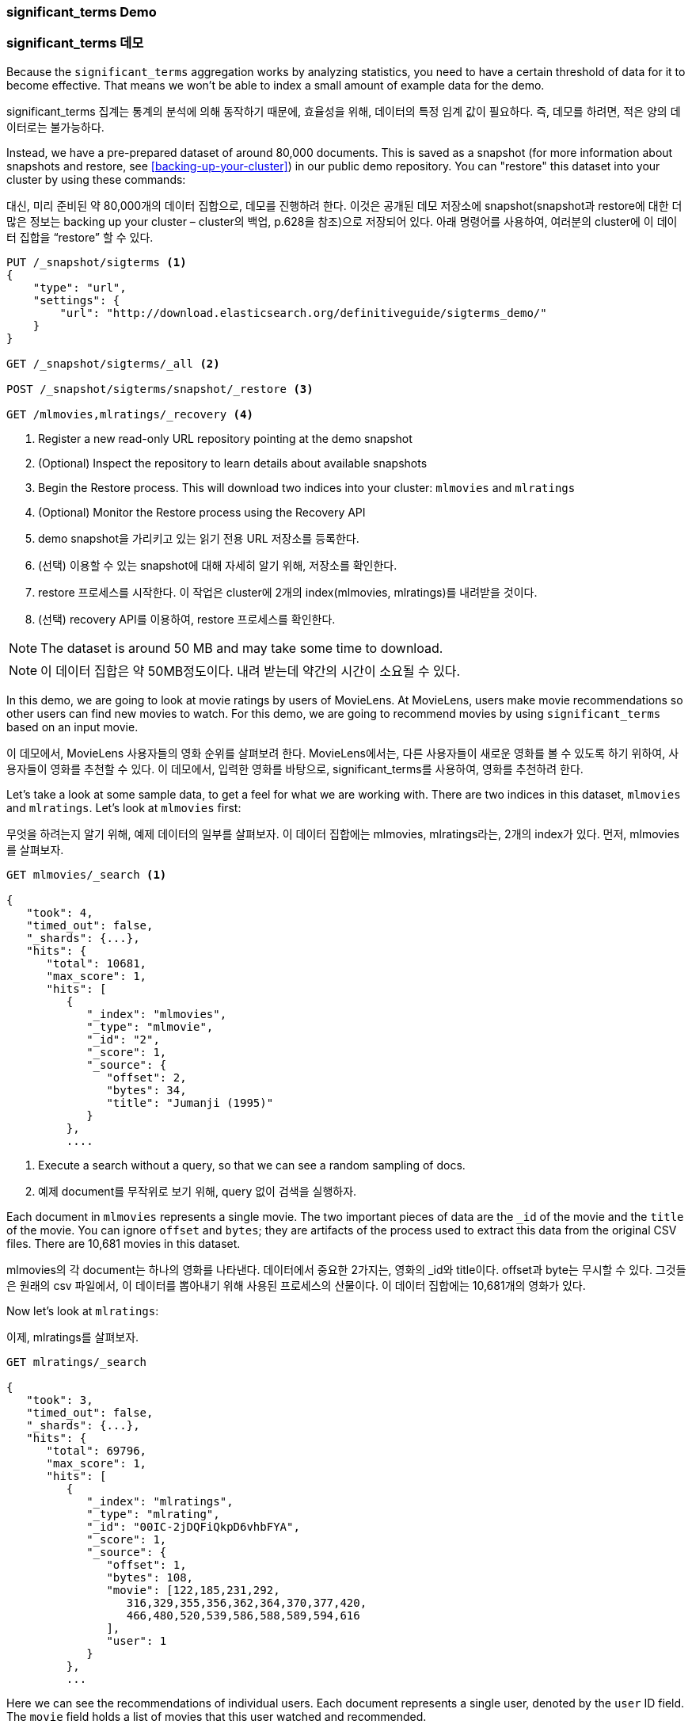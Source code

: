 
=== significant_terms Demo

=== significant_terms 데모

Because the `significant_terms` aggregation((("significant_terms aggregation", "demonstration of")))((("aggregations", "significant_terms", "demonstration of"))) works by analyzing
statistics, you need to have a certain threshold of data for it to become effective.
That means we won't be able to index a small amount of example data for the demo.

significant_terms 집계는 통계의 분석에 의해 동작하기 때문에, 효율성을 위해, 데이터의 특정 임계 값이 필요하다. 즉, 데모를 하려면, 적은 양의 데이터로는 불가능하다.

Instead, we have a pre-prepared dataset of around 80,000 documents.  This is
saved as a snapshot (for more information about snapshots and restore, see
<<backing-up-your-cluster>>) in our public demo repository.  You can "restore"
this dataset into your cluster by using these commands:

대신, 미리 준비된 약 80,000개의 데이터 집합으로, 데모를 진행하려 한다. 이것은 공개된 데모 저장소에 snapshot(snapshot과 restore에 대한 더 많은 정보는 backing up your cluster – cluster의 백업, p.628을 참조)으로 저장되어 있다. 아래 명령어를 사용하여, 여러분의 cluster에 이 데이터 집합을 “restore” 할 수 있다.

[source,js]
----
PUT /_snapshot/sigterms <1>
{
    "type": "url",
    "settings": {
        "url": "http://download.elasticsearch.org/definitiveguide/sigterms_demo/"
    }
}

GET /_snapshot/sigterms/_all <2>

POST /_snapshot/sigterms/snapshot/_restore <3>

GET /mlmovies,mlratings/_recovery <4>
----
// SENSE: 300_Aggregations/75_sigterms.json
<1> Register a new read-only URL repository pointing at the demo snapshot
<2> (Optional) Inspect the repository to learn details about available snapshots
<3> Begin the Restore process.  This will download two indices into your cluster: `mlmovies`
and `mlratings`
<4> (Optional) Monitor the Restore process using the Recovery API

<1> demo snapshot을 가리키고 있는 읽기 전용 URL 저장소를 등록한다.
<2> (선택) 이용할 수 있는 snapshot에 대해 자세히 알기 위해, 저장소를 확인한다.
<3> restore 프로세스를 시작한다. 이 작업은 cluster에 2개의 index(mlmovies, mlratings)를 내려받을 것이다.
<4> (선택) recovery API를 이용하여, restore 프로세스를 확인한다.

NOTE: The dataset is around 50 MB and may take some time to download.

NOTE: 이 데이터 집합은 약 50MB정도이다. 내려 받는데 약간의 시간이 소요될 수 있다.

In this demo, we are going to look at movie ratings by users of MovieLens.  At
MovieLens, users make movie recommendations so other users can find new
movies to watch.  For this demo, we are going to recommend movies by using `significant_terms`
based on an input movie.

이 데모에서, MovieLens 사용자들의 영화 순위를 살펴보려 한다. MovieLens에서는, 다른 사용자들이 새로운 영화를 볼 수 있도록 하기 위하여, 사용자들이 영화를 추천할 수 있다. 이 데모에서, 입력한 영화를 바탕으로, significant_terms를 사용하여, 영화를 추천하려 한다.

Let's take a look at some sample data, to get a feel for what we are working with.
There are two indices in this dataset, `mlmovies` and `mlratings`.  Let's look
at `mlmovies` first:

무엇을 하려는지 알기 위해, 예제 데이터의 일부를 살펴보자. 이 데이터 집합에는 mlmovies, mlratings라는, 2개의 index가 있다. 먼저, mlmovies를 살펴보자.

[source,js]
----
GET mlmovies/_search <1>

{
   "took": 4,
   "timed_out": false,
   "_shards": {...},
   "hits": {
      "total": 10681,
      "max_score": 1,
      "hits": [
         {
            "_index": "mlmovies",
            "_type": "mlmovie",
            "_id": "2",
            "_score": 1,
            "_source": {
               "offset": 2,
               "bytes": 34,
               "title": "Jumanji (1995)"
            }
         },
         ....
----
// SENSE: 300_Aggregations/75_sigterms.json
<1> Execute a search without a query, so that we can see a random sampling of docs.

<1> 예제 document를 무작위로 보기 위해, query 없이 검색을 실행하자.

Each document in `mlmovies` represents a single movie.  The two important pieces
of data are the `_id` of the movie and the `title` of the movie.  You can ignore
`offset` and `bytes`; they are artifacts of the process used to extract this
data from the original CSV files. There are 10,681 movies in this dataset.

mlmovies의 각 document는 하나의 영화를 나타낸다. 데이터에서 중요한 2가지는, 영화의 _id와 title이다. offset과 byte는 무시할 수 있다. 그것들은 원래의 csv 파일에서, 이 데이터를 뽑아내기 위해 사용된 프로세스의 산물이다. 이 데이터 집합에는 10,681개의 영화가 있다.

Now let's look at `mlratings`:

이제, mlratings를 살펴보자.

[source,js]
----
GET mlratings/_search

{
   "took": 3,
   "timed_out": false,
   "_shards": {...},
   "hits": {
      "total": 69796,
      "max_score": 1,
      "hits": [
         {
            "_index": "mlratings",
            "_type": "mlrating",
            "_id": "00IC-2jDQFiQkpD6vhbFYA",
            "_score": 1,
            "_source": {
               "offset": 1,
               "bytes": 108,
               "movie": [122,185,231,292,
                  316,329,355,356,362,364,370,377,420,
                  466,480,520,539,586,588,589,594,616
               ],
               "user": 1
            }
         },
         ...
----
// SENSE: 300_Aggregations/75_sigterms.json

Here we can see the recommendations of individual users.  Each document represents
a single user, denoted by the `user` ID field.  The `movie` field holds a list
of movies that this user watched and recommended.

여기에서, 개별 사용자의 추천을 볼 수 있다. 각 document는, user field에 의해 구분되는데, 단일 사용자를 나타낸다. movie field는 이 사용자가 보고 추천한 영화의 목록이다.

==== Recommending Based on Popularity

==== 인기를 기준으로 한 추천

The first strategy we could take is trying to recommend movies based on popularity.((("popularity", "movie recommendations based on")))
Given a particular movie, we find all users who recommended that movie.  Then
we aggregate all their recommendations and take the top five most popular.

첫 번째 전략은, 인기를 기준으로, 영화를 추천하려 한다. 특정 영화에 대해, 해당 영화를 추천한 모든 사용자를 찾는다. 그리고, 그들의 추천 모두를 집계하고, 가장 인기 있는 상위 5개를 가져온다. 

We can express that easily with a `terms` aggregation ((("terms aggregation", "movie recommendations (example)")))and some filtering.  Let's
look at _Talladega Nights_, a comedy about NASCAR racing starring
Will Ferrell.  Ideally, our recommender should find other comedies in a similar
style (and more than likely also starring Will Ferrell).

terms 집계와 약간의 필터링으로 쉽게 표현할 수 있다. 윌 페럴(Will Ferrel)이 주연한, NASCAR 에 대한 코미디, Talladega Nights를 살펴 보자. 이상적으로는, 추천인은 비슷한 스타일의 다른 코미디를 (그리고, 윌 페럴이 주연한 더 많은 영화를) 찾아야 한다.

First we need to find the _Talladega Nights_ ID:

먼저, Talladega Nights의 ID를 찾아야 한다.

[source,js]
----
GET mlmovies/_search
{
  "query": {
    "match": {
      "title": "Talladega Nights"
    }
  }
}

    ...
    "hits": [
     {
        "_index": "mlmovies",
        "_type": "mlmovie",
        "_id": "46970", <1>
        "_score": 3.658795,
        "_source": {
           "offset": 9575,
           "bytes": 74,
           "title": "Talladega Nights: The Ballad of Ricky Bobby (2006)"
        }
     },
    ...
----
// SENSE: 300_Aggregations/75_sigterms.json
<1> _Talladega Nights_ is ID `46970`.

<1> Talladega Nights의 ID는 46970이다.

Armed with the ID, we can now filter the ratings and ((("filtering", "in aggregations")))apply our `terms` aggregation
to find the most popular movies from people who also like _Talladega Nights_:

ID를 찾았으면, 순위를 필터링하고, Talladega Nights처럼, 사람들로부터 가장 인기 있는 동영상을 찾기 위해, terms 집계를 적용할 수 있다.

[source,js]
----
GET mlratings/_search?search_type=count <1>
{
  "query": {
    "filtered": {
      "filter": {
        "term": {
          "movie": 46970 <2>
        }
      }
    }
  },
  "aggs": {
    "most_popular": {
      "terms": {
        "field": "movie", <3>
        "size": 6
      }
    }
  }
}
----
// SENSE: 300_Aggregations/75_sigterms.json
<1> We execute our query on `mlratings` this time, and specify `search_type=count`
since we are interested only in the aggregation results.
<2> Apply a filter on the ID corresponding to _Talladega Nights_.
<3> Finally, find the most popular movies by using a `terms` bucket.

<1> 이번에는 mlratings에 query를 실행한다. 그리고 집계 결과에만 관심이 있기 때문에, search_type=count를 지정한다.
<2> Talladega Nights에 해당하는 ID를 filter에 적용한다.
<3> 마지막으로, terms bucket을 사용해, 가장 인기 있는 영화를 찾는다.

We perform the search on the `mlratings` index, and apply a filter for the ID of
_Talladega Nights_.  Since aggregations operate on query scope, this will
effectively filter the aggregation results to only the users who recommended
_Talladega Nights_. Finally, we execute ((("terms aggregation", "movie recommendations (example)")))a `terms` aggregation to bucket the most
popular movies.  We are requesting the top six results, since it is likely
that _Talladega Nights_ itself will be returned as a hit (and we don't want
to recommend the same movie).

mlratings index에 검색을 실행하고, Talladega Nights의 ID를 filter에 적용한다. 집계 연산은 query 범위에서 작동하므로, 이것은 실질적으로, Talladega Nights를 추천한 사용자로, 집계 결과를 필터링할 것이다. 마지막으로, 가장 인기 있는 영화 bucket으로, terms 집계를 실행한다. Talladega Nights 자체도 hit 중의 하나로 반환될 것으로 보여, (그리고, 동일한 영화를 추천하는 것을 원하지 않기 때문에) 상위 6개의 결과를 요청하고 있다.

The results come back like so:

결과는 아래처럼 반환된다.

[source,js]
----
{
...
   "aggregations": {
      "most_popular": {
         "buckets": [
            {
               "key": 46970,
               "key_as_string": "46970",
               "doc_count": 271
            },
            {
               "key": 2571,
               "key_as_string": "2571",
               "doc_count": 197
            },
            {
               "key": 318,
               "key_as_string": "318",
               "doc_count": 196
            },
            {
               "key": 296,
               "key_as_string": "296",
               "doc_count": 183
            },
            {
               "key": 2959,
               "key_as_string": "2959",
               "doc_count": 183
            },
            {
               "key": 260,
               "key_as_string": "260",
               "doc_count": 90
            }
         ]
      }
   }
...
----

We need to correlate these back to their original titles, which can be done
with a simple filtered query:

간단한 filtered query를 사용하여, 이 결과를 그들의 원래 제목으로 바꿀 수 있다.

[source,js]
----
GET mlmovies/_search
{
  "query": {
    "filtered": {
      "filter": {
        "ids": {
          "values": [2571,318,296,2959,260]
        }
      }
    }
  }
}
----
// SENSE: 300_Aggregations/75_sigterms.json

And finally, we end up with the following list:

1. Matrix, The
2. Shawshank Redemption
3. Pulp Fiction
4. Fight Club
5. Star Wars Episode IV: A New Hope

그래서 마침내, 다음과 같은 목록을 얻을 수 있다.

1. Matrix, The
2. Shawshank Redemption
3. Pulp Fiction
4. Fight Club
5. Star Wars Episode IV: A New Hope

OK--well that is certainly a good list!  I like all of those movies.  But that's
the problem: most _everyone_ likes that list.  Those movies are universally
well-liked, which means they are popular on everyone's recommendations.  The
list is basically a recommendation of popular movies, not recommendations related
to _Talladega Nights_.

자. 확실히 괜찮은 목록이다. 저 영화 모두를 좋아한다. 하지만, 대부분의 사람들이 저 목록을 좋아할지는, 실제로 알 수 없다. 저 영화들은 보편적으로 많은 사랑을 받는다. 즉, 저 영화들이 모든 이들이 추천할 정도로 인기가 있다. 이 목록은 Talladega Nights와 관련된 추천이 아닌, 인기 있는 영화의 추천이다.

This is easily verified by running the aggregation again, but without the filter
on _Talladega Nights_.  This will give a top-five most popular movie list:

이것은 Talladega Nights에 대한 filter 없이, 다시 집계를 실행해 보면, 쉽게 확인할 수 있다. 이것은 가장 인기 있는 상위 5개의 영화 목록이다.

[source,js]
----
GET mlratings/_search?search_type=count
{
  "aggs": {
    "most_popular": {
      "terms": {
        "field": "movie",
        "size": 5
      }
    }
  }
}
----
// SENSE: 300_Aggregations/75_sigterms.json

This returns a list that is very similar:

1. Shawshank Redemption
2. Silence of the Lambs, The
3. Pulp Fiction
4. Forrest Gump
5. Star Wars Episode IV: A New Hope

반환된 목록은 위의 결과와 아주 유사하다.

1. Shawshank Redemption
2. Silence of the Lambs, The
3. Pulp Fiction
4. Forrest Gump
5. Star Wars Episode IV: A New Hope

Clearly, just checking the most popular movies is not sufficient to build a good,
discriminating recommender.

확실히, 단지 가장 인기 있는 영화를 확인하는 것은, 좋은, 실력 있는 추천인을 구축하기에는 충분하지 않다.

==== Recommending Based on Statistics

==== 통계를 기준으로 한 추천

Now that the scene is set, let's try using `significant_terms`.  `significant_terms` will analyze
the group of people who enjoy _Talladega Nights_ (the _foreground_ group) and
determine what movies are most popular. ((("statistics, movie recommendations based on (example)"))) It will then construct a list of
popular films for everyone (the _background_ group) and compare the two.

이제 무대가 마련되었으니, significant_terms를 사용해 보자. significant_terms는 Talladega Nights를 좋아하는 사람들의 그룹(“foreground” 그룹)을 분석하고, 가장 인기 있는 영화가 무엇인지를 결정한다. 그래서, 모든 이에게 인기 있는 영화의 목록을 만들고, 그 둘을 비교한다.

The statistical anomalies will be the movies that are _over-represented_ in the
foreground compared to the background.  Theoretically, this should be a list
of comedies, since people who enjoy Will Ferrell comedies will recommend them
at a higher rate than the background population of people.

통계적 이상은, background에 비해, foreground에 너무 많이 나타나는 영화일 것이다. 이론적으로, Will Ferrel의 코미디를 즐기는 사람들은, background에서 좋아하는 사람들보다 더 높은 비율로, 그 영화를 추천할 것이기 때문에, 이것은 코미디 목록이 될 것이다.

Let's give it a shot:

한 번 해 보자.

[source,js]
----
GET mlratings/_search?search_type=count
{
  "query": {
    "filtered": {
      "filter": {
        "term": {
          "movie": 46970
        }
      }
    }
  },
  "aggs": {
    "most_sig": {
      "significant_terms": { <1>
        "field": "movie",
        "size": 6
      }
    }
  }
}
----
// SENSE: 300_Aggregations/75_sigterms.json
<1> The setup is nearly identical -- we just use `significant_terms` instead of
`terms`.

<1> 설정은 거의 동일하다. terns 대신에 siginificant_terms를 사용했을 뿐이다.

As you can see, the query is nearly the same.  We filter for users who
liked _Talladega Nights_; this forms the foreground group.  By default,
`significant_terms` will use the entire index as the background, so we don't need to do
anything special.

보다시피, query는 거의 동일하다. Talladega Nights를 좋아하는 사용자를 필터링했다. 이것은 “foreground” 그룹을 형성한다. 기본적으로, significant_terms는 “background”로 전체 index를 사용한다. 때문에, 특별히 더 해야 할 것은 없다.

The results come back as a list of buckets similar to `terms`, but with some
extra ((("buckets", "returned by significant_terms aggregation")))metadata:

결과는 terms와 유사한, bucket의 목록으로 반환된다. 그러나 몇 개의 추가 metadata가 있다.

[source,js]
----
...
   "aggregations": {
      "most_sig": {
         "doc_count": 271, <1>
         "buckets": [
            {
               "key": 46970,
               "key_as_string": "46970",
               "doc_count": 271,
               "score": 256.549815498155,
               "bg_count": 271
            },
            {
               "key": 52245, <2>
               "key_as_string": "52245",
               "doc_count": 59, <3>
               "score": 17.66462367106966,
               "bg_count": 185 <4>
            },
            {
               "key": 8641,
               "key_as_string": "8641",
               "doc_count": 107,
               "score": 13.884387742677438,
               "bg_count": 762
            },
            {
               "key": 58156,
               "key_as_string": "58156",
               "doc_count": 17,
               "score": 9.746428133759462,
               "bg_count": 28
            },
            {
               "key": 52973,
               "key_as_string": "52973",
               "doc_count": 95,
               "score": 9.65770100311672,
               "bg_count": 857
            },
            {
               "key": 35836,
               "key_as_string": "35836",
               "doc_count": 128,
               "score": 9.199001116457955,
               "bg_count": 1610
            }
         ]
 ...
----
<1> The top-level `doc_count` shows the number of docs in the foreground group.
<2> Each bucket lists the key (for example, movie ID) being aggregated.
<3> A `doc_count` for that bucket.
<4> And a background count, which shows the rate at which this value appears in
the entire background.

<1> 최 상위 단계의 doc_count는 “foreground” 그룹의 document 수를 나타낸다. 
<2> 각 bucket은 집계된 key(예: 영화 ID)를 나열한다.
<3> 해당 bucket의 doc_count
<4> 그리고 background 수, 전체 “background”에서 이 값이 나타나는 비율을 보여준다.

You can see that the first bucket we get back is _Talladega Nights_.  It is
found in all 271 documents, which is not surprising.  Let's look at the next bucket:
key `52245`.

첫 번째 bucket이 Talladega Nights임을 알 수 있다. 놀랄 필요도 없이, 모두 271개의 document가 발견되었다. 다음 bucket(key: 52245)를 보자.

This ID corresponds to _Blades of Glory_, a comedy about male figure skating
that also stars Will Ferrell.  We can see that it was recommended 59 times by
the people who also liked _Talladega Nights_.  This means that 21% of the foreground
group recommended _Blades of Glory_ (`59 / 271 = 0.2177`).

이 ID는 Blades of Glory에 해당한다. 남자 피겨 스케이팅에 대한 코미디로, Will Ferrel이 주연했다. Talladega Nights를 좋아하는 사람들이 59회나 추천한 것을 알 수 있다. 즉, “foreground” 그룹의 21%(59 / 271 = 0.2177)가 Blades of Glory를 추천했다.

In contrast, _Blades of Glory_ was recommended only 185 times in the entire dataset,
which equates to a mere 0.26% (`185 / 69796 = 0.00265`).  _Blades of Glory_ is therefore
a statistical anomaly: it is uncommonly common in the group of people who
like _Talladega Nights_.  We just found a good recommendation!

대조적으로, Blades of Glory는 전체 데이터 집합에서 불과 0.26%(185 / 69796 = 0.00265)에 해당하는, 185회만 추천되었다. 따라서, Blades of Glory는 통계적 이상이다. Talladega Nights를 좋아하는 사람들의 그룹에서 드물게 흔한 경우이다. 단지 적당한 추천 영화를 발견했을 뿐이다.

If we look at the entire list, they are all comedies that would fit as good
recommendations (many of which also star Will Ferrell):

1. Blades of Glory
2. Anchorman: The Legend of Ron Burgundy
3. Semi-Pro
4. Knocked Up
5. 40-Year-Old Virgin, The

전체 목록을 보면, 그것은 모두, 추천하기에 좋은, 딱 맞는 (Will Ferrel이 주연한)코미디이다.

1. Blades of Glory
2. Anchorman: The Legend of Ron Burgundy
3. Semi-Pro
4. Knocked Up
5. 40-Year-Old Virgin, The

This is just one example of the power of `significant_terms`. Once you start using
`significant_terms`, you find many situations where you don't want the most popular--you want the most uncommonly common.  This simple aggregation can uncover some
surprisingly sophisticated trends in your data.

이것은 significant_terms의 위력을 보여주는 한 가지 예제에 불과하다. significant_terms를 사용하기 시작하면, 가장 드물게 흔한 것을 원하지만, 가장 인기가 있는 것이 아닌, 많은 상황에 직면할 것이다. 이 간단한 집계는 데이터에서 놀라울 정도로 복잡한 어떤 추세를 발견할 수 있다.
